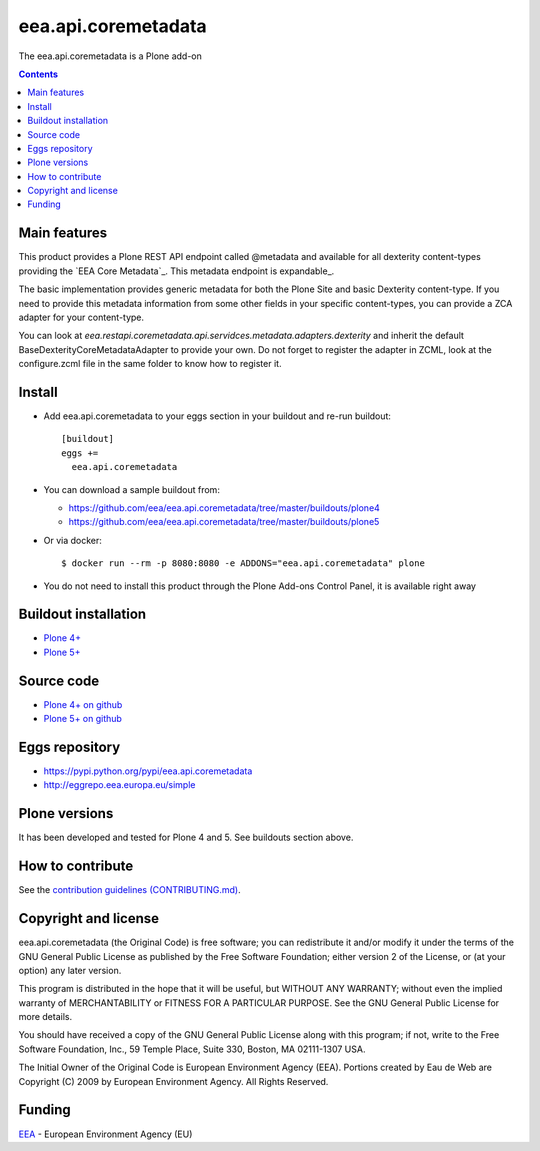 ==========================
eea.api.coremetadata
==========================
.. image:: https://ci.eionet.europa.eu/buildStatus/icon?job=eea/eea.api.coremetadata/develop
  :target: https://ci.eionet.europa.eu/job/eea/job/eea.api.coremetadata/job/develop/display/redirect
  :alt: Develop
.. image:: https://ci.eionet.europa.eu/buildStatus/icon?job=eea/eea.api.coremetadata/master
  :target: https://ci.eionet.europa.eu/job/eea/job/eea.api.coremetadata/job/master/display/redirect
  :alt: Master

The eea.api.coremetadata is a Plone add-on

.. contents::


Main features
=============

This product provides a Plone REST API endpoint called @metadata and available for all dexterity
content-types providing the `EEA Core Metadata`_. This metadata endpoint is expandable_.

The basic implementation provides generic metadata for both the Plone Site and basic Dexterity
content-type. If you need to provide this metadata information from some other fields in your
specific content-types, you can provide a ZCA adapter for your content-type.

You can look at `eea.restapi.coremetadata.api.servidces.metadata.adapters.dexterity` and inherit
the default BaseDexterityCoreMetadataAdapter to provide your own. Do not forget to register the
adapter in ZCML, look at the configure.zcml file in the same folder to know how to register it.


Install
=======

* Add eea.api.coremetadata to your eggs section in your buildout and
  re-run buildout::

    [buildout]
    eggs +=
      eea.api.coremetadata

* You can download a sample buildout from:

  - https://github.com/eea/eea.api.coremetadata/tree/master/buildouts/plone4
  - https://github.com/eea/eea.api.coremetadata/tree/master/buildouts/plone5

* Or via docker::

    $ docker run --rm -p 8080:8080 -e ADDONS="eea.api.coremetadata" plone

* You do not need to install this product through the Plone Add-ons Control Panel, it is available right away


Buildout installation
=====================

- `Plone 4+ <https://github.com/eea/eea.api.coremetadata/tree/master/buildouts/plone4>`_
- `Plone 5+ <https://github.com/eea/eea.api.coremetadata/tree/master/buildouts/plone5>`_


Source code
===========

- `Plone 4+ on github <https://github.com/eea/eea.api.coremetadata>`_
- `Plone 5+ on github <https://github.com/eea/eea.api.coremetadata>`_


Eggs repository
===============

- https://pypi.python.org/pypi/eea.api.coremetadata
- http://eggrepo.eea.europa.eu/simple


Plone versions
==============
It has been developed and tested for Plone 4 and 5. See buildouts section above.


How to contribute
=================
See the `contribution guidelines (CONTRIBUTING.md) <https://github.com/eea/eea.api.coremetadata/blob/master/CONTRIBUTING.md>`_.

Copyright and license
=====================

eea.api.coremetadata (the Original Code) is free software; you can
redistribute it and/or modify it under the terms of the
GNU General Public License as published by the Free Software Foundation;
either version 2 of the License, or (at your option) any later version.

This program is distributed in the hope that it will be useful, but
WITHOUT ANY WARRANTY; without even the implied warranty of MERCHANTABILITY
or FITNESS FOR A PARTICULAR PURPOSE. See the GNU General Public License
for more details.

You should have received a copy of the GNU General Public License along
with this program; if not, write to the Free Software Foundation, Inc., 59
Temple Place, Suite 330, Boston, MA 02111-1307 USA.

The Initial Owner of the Original Code is European Environment Agency (EEA).
Portions created by Eau de Web are Copyright (C) 2009 by
European Environment Agency. All Rights Reserved.


Funding
=======

EEA_ - European Environment Agency (EU)

.. _EEA: https://www.eea.europa.eu/
.. _`EEA Web Systems Training`: http://www.youtube.com/user/eeacms/videos?view=1
